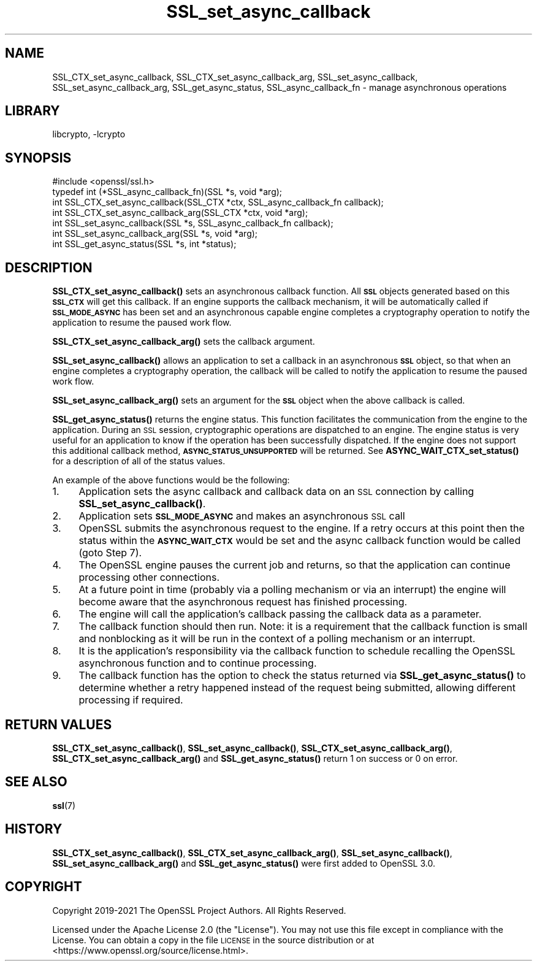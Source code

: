 .\"	$NetBSD: SSL_set_async_callback.3,v 1.2.2.3 2023/11/02 19:32:30 sborrill Exp $
.\"
.\" Automatically generated by Pod::Man 4.14 (Pod::Simple 3.43)
.\"
.\" Standard preamble:
.\" ========================================================================
.de Sp \" Vertical space (when we can't use .PP)
.if t .sp .5v
.if n .sp
..
.de Vb \" Begin verbatim text
.ft CW
.nf
.ne \\$1
..
.de Ve \" End verbatim text
.ft R
.fi
..
.\" Set up some character translations and predefined strings.  \*(-- will
.\" give an unbreakable dash, \*(PI will give pi, \*(L" will give a left
.\" double quote, and \*(R" will give a right double quote.  \*(C+ will
.\" give a nicer C++.  Capital omega is used to do unbreakable dashes and
.\" therefore won't be available.  \*(C` and \*(C' expand to `' in nroff,
.\" nothing in troff, for use with C<>.
.tr \(*W-
.ds C+ C\v'-.1v'\h'-1p'\s-2+\h'-1p'+\s0\v'.1v'\h'-1p'
.ie n \{\
.    ds -- \(*W-
.    ds PI pi
.    if (\n(.H=4u)&(1m=24u) .ds -- \(*W\h'-12u'\(*W\h'-12u'-\" diablo 10 pitch
.    if (\n(.H=4u)&(1m=20u) .ds -- \(*W\h'-12u'\(*W\h'-8u'-\"  diablo 12 pitch
.    ds L" ""
.    ds R" ""
.    ds C` ""
.    ds C' ""
'br\}
.el\{\
.    ds -- \|\(em\|
.    ds PI \(*p
.    ds L" ``
.    ds R" ''
.    ds C`
.    ds C'
'br\}
.\"
.\" Escape single quotes in literal strings from groff's Unicode transform.
.ie \n(.g .ds Aq \(aq
.el       .ds Aq '
.\"
.\" If the F register is >0, we'll generate index entries on stderr for
.\" titles (.TH), headers (.SH), subsections (.SS), items (.Ip), and index
.\" entries marked with X<> in POD.  Of course, you'll have to process the
.\" output yourself in some meaningful fashion.
.\"
.\" Avoid warning from groff about undefined register 'F'.
.de IX
..
.nr rF 0
.if \n(.g .if rF .nr rF 1
.if (\n(rF:(\n(.g==0)) \{\
.    if \nF \{\
.        de IX
.        tm Index:\\$1\t\\n%\t"\\$2"
..
.        if !\nF==2 \{\
.            nr % 0
.            nr F 2
.        \}
.    \}
.\}
.rr rF
.\"
.\" Accent mark definitions (@(#)ms.acc 1.5 88/02/08 SMI; from UCB 4.2).
.\" Fear.  Run.  Save yourself.  No user-serviceable parts.
.    \" fudge factors for nroff and troff
.if n \{\
.    ds #H 0
.    ds #V .8m
.    ds #F .3m
.    ds #[ \f1
.    ds #] \fP
.\}
.if t \{\
.    ds #H ((1u-(\\\\n(.fu%2u))*.13m)
.    ds #V .6m
.    ds #F 0
.    ds #[ \&
.    ds #] \&
.\}
.    \" simple accents for nroff and troff
.if n \{\
.    ds ' \&
.    ds ` \&
.    ds ^ \&
.    ds , \&
.    ds ~ ~
.    ds /
.\}
.if t \{\
.    ds ' \\k:\h'-(\\n(.wu*8/10-\*(#H)'\'\h"|\\n:u"
.    ds ` \\k:\h'-(\\n(.wu*8/10-\*(#H)'\`\h'|\\n:u'
.    ds ^ \\k:\h'-(\\n(.wu*10/11-\*(#H)'^\h'|\\n:u'
.    ds , \\k:\h'-(\\n(.wu*8/10)',\h'|\\n:u'
.    ds ~ \\k:\h'-(\\n(.wu-\*(#H-.1m)'~\h'|\\n:u'
.    ds / \\k:\h'-(\\n(.wu*8/10-\*(#H)'\z\(sl\h'|\\n:u'
.\}
.    \" troff and (daisy-wheel) nroff accents
.ds : \\k:\h'-(\\n(.wu*8/10-\*(#H+.1m+\*(#F)'\v'-\*(#V'\z.\h'.2m+\*(#F'.\h'|\\n:u'\v'\*(#V'
.ds 8 \h'\*(#H'\(*b\h'-\*(#H'
.ds o \\k:\h'-(\\n(.wu+\w'\(de'u-\*(#H)/2u'\v'-.3n'\*(#[\z\(de\v'.3n'\h'|\\n:u'\*(#]
.ds d- \h'\*(#H'\(pd\h'-\w'~'u'\v'-.25m'\f2\(hy\fP\v'.25m'\h'-\*(#H'
.ds D- D\\k:\h'-\w'D'u'\v'-.11m'\z\(hy\v'.11m'\h'|\\n:u'
.ds th \*(#[\v'.3m'\s+1I\s-1\v'-.3m'\h'-(\w'I'u*2/3)'\s-1o\s+1\*(#]
.ds Th \*(#[\s+2I\s-2\h'-\w'I'u*3/5'\v'-.3m'o\v'.3m'\*(#]
.ds ae a\h'-(\w'a'u*4/10)'e
.ds Ae A\h'-(\w'A'u*4/10)'E
.    \" corrections for vroff
.if v .ds ~ \\k:\h'-(\\n(.wu*9/10-\*(#H)'\s-2\u~\d\s+2\h'|\\n:u'
.if v .ds ^ \\k:\h'-(\\n(.wu*10/11-\*(#H)'\v'-.4m'^\v'.4m'\h'|\\n:u'
.    \" for low resolution devices (crt and lpr)
.if \n(.H>23 .if \n(.V>19 \
\{\
.    ds : e
.    ds 8 ss
.    ds o a
.    ds d- d\h'-1'\(ga
.    ds D- D\h'-1'\(hy
.    ds th \o'bp'
.    ds Th \o'LP'
.    ds ae ae
.    ds Ae AE
.\}
.rm #[ #] #H #V #F C
.\" ========================================================================
.\"
.IX Title "SSL_set_async_callback 3"
.TH SSL_set_async_callback 3 "2023-05-07" "3.0.12" "OpenSSL"
.\" For nroff, turn off justification.  Always turn off hyphenation; it makes
.\" way too many mistakes in technical documents.
.if n .ad l
.nh
.SH "NAME"
SSL_CTX_set_async_callback,
SSL_CTX_set_async_callback_arg,
SSL_set_async_callback,
SSL_set_async_callback_arg,
SSL_get_async_status,
SSL_async_callback_fn
\&\- manage asynchronous operations
.SH "LIBRARY"
libcrypto, -lcrypto
.SH "SYNOPSIS"
.IX Header "SYNOPSIS"
.Vb 1
\& #include <openssl/ssl.h>
\&
\& typedef int (*SSL_async_callback_fn)(SSL *s, void *arg);
\& int SSL_CTX_set_async_callback(SSL_CTX *ctx, SSL_async_callback_fn callback);
\& int SSL_CTX_set_async_callback_arg(SSL_CTX *ctx, void *arg);
\& int SSL_set_async_callback(SSL *s, SSL_async_callback_fn callback);
\& int SSL_set_async_callback_arg(SSL *s, void *arg);
\& int SSL_get_async_status(SSL *s, int *status);
.Ve
.SH "DESCRIPTION"
.IX Header "DESCRIPTION"
\&\fBSSL_CTX_set_async_callback()\fR sets an asynchronous callback function. All \fB\s-1SSL\s0\fR
objects generated based on this \fB\s-1SSL_CTX\s0\fR will get this callback. If an engine
supports the callback mechanism, it will be automatically called if
\&\fB\s-1SSL_MODE_ASYNC\s0\fR has been set and an asynchronous capable engine completes a
cryptography operation to notify the application to resume the paused work flow.
.PP
\&\fBSSL_CTX_set_async_callback_arg()\fR sets the callback argument.
.PP
\&\fBSSL_set_async_callback()\fR allows an application to set a callback in an
asynchronous \fB\s-1SSL\s0\fR object, so that when an engine completes a cryptography
operation, the callback will be called to notify the application to resume the
paused work flow.
.PP
\&\fBSSL_set_async_callback_arg()\fR sets an argument for the \fB\s-1SSL\s0\fR object when the
above callback is called.
.PP
\&\fBSSL_get_async_status()\fR returns the engine status. This function facilitates the
communication from the engine to the application. During an \s-1SSL\s0 session,
cryptographic operations are dispatched to an engine. The engine status is very
useful for an application to know if the operation has been successfully
dispatched. If the engine does not support this additional callback method,
\&\fB\s-1ASYNC_STATUS_UNSUPPORTED\s0\fR will be returned. See \fBASYNC_WAIT_CTX_set_status()\fR
for a description of all of the status values.
.PP
An example of the above functions would be the following:
.IP "1." 4
Application sets the async callback and callback data on an \s-1SSL\s0 connection
by calling \fBSSL_set_async_callback()\fR.
.IP "2." 4
Application sets \fB\s-1SSL_MODE_ASYNC\s0\fR and makes an asynchronous \s-1SSL\s0 call
.IP "3." 4
OpenSSL submits the asynchronous request to the engine. If a retry occurs at
this point then the status within the \fB\s-1ASYNC_WAIT_CTX\s0\fR would be set and the
async callback function would be called (goto Step 7).
.IP "4." 4
The OpenSSL engine pauses the current job and returns, so that the
application can continue processing other connections.
.IP "5." 4
At a future point in time (probably via a polling mechanism or via an
interrupt) the engine will become aware that the asynchronous request has
finished processing.
.IP "6." 4
The engine will call the application's callback passing the callback data as
a parameter.
.IP "7." 4
The callback function should then run. Note: it is a requirement that the
callback function is small and nonblocking as it will be run in the context of
a polling mechanism or an interrupt.
.IP "8." 4
It is the application's responsibility via the callback function to schedule
recalling the OpenSSL asynchronous function and to continue processing.
.IP "9." 4
The callback function has the option to check the status returned via
\&\fBSSL_get_async_status()\fR to determine whether a retry happened instead of the
request being submitted, allowing different processing if required.
.SH "RETURN VALUES"
.IX Header "RETURN VALUES"
\&\fBSSL_CTX_set_async_callback()\fR, \fBSSL_set_async_callback()\fR,
\&\fBSSL_CTX_set_async_callback_arg()\fR, \fBSSL_CTX_set_async_callback_arg()\fR and
\&\fBSSL_get_async_status()\fR return 1 on success or 0 on error.
.SH "SEE ALSO"
.IX Header "SEE ALSO"
\&\fBssl\fR\|(7)
.SH "HISTORY"
.IX Header "HISTORY"
\&\fBSSL_CTX_set_async_callback()\fR, \fBSSL_CTX_set_async_callback_arg()\fR,
\&\fBSSL_set_async_callback()\fR, \fBSSL_set_async_callback_arg()\fR and
\&\fBSSL_get_async_status()\fR were first added to OpenSSL 3.0.
.SH "COPYRIGHT"
.IX Header "COPYRIGHT"
Copyright 2019\-2021 The OpenSSL Project Authors. All Rights Reserved.
.PP
Licensed under the Apache License 2.0 (the \*(L"License\*(R").  You may not use
this file except in compliance with the License.  You can obtain a copy
in the file \s-1LICENSE\s0 in the source distribution or at
<https://www.openssl.org/source/license.html>.
